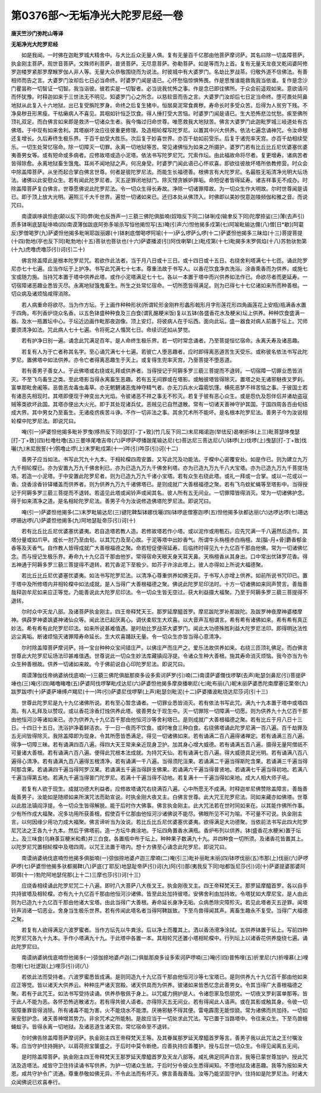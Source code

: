 第0376部～无垢净光大陀罗尼经一卷
====================================

**唐天竺沙门弥陀山等译**

**无垢净光大陀罗尼经**


　　如是我闻。一时佛在迦毗罗城大精舍中。与大比丘众无量人俱。复有无量百千亿那由他菩萨摩诃萨。其名曰除一切盖障菩萨。执金刚主菩萨。观世音菩萨。文殊师利菩萨。普贤菩萨。无尽意菩萨。弥勒菩萨。如是等而为上首。复有无量天龙夜叉乾闼婆阿修罗迦楼罗紧那罗摩睺罗伽人非人等。无量大众恭敬围绕而为说法。时彼城中有大婆罗门。名劫比罗战茶。归敬外道不信佛法。有善相师而告之言。大婆罗门汝却后七日必当命终。时婆罗门闻是语已。心怀愁恼惊惧怖畏。作是思惟谁能救我我当依谁。复作是念沙门瞿昙称一切智证一切智。我当诣彼。彼若实是一切智者。必当说我忧怖之事。作是念已即往佛所。于众会前遥观如来。意欲请问而怀犹豫。时释迦如来于三世法无不明见。知婆罗门心之所念。以慈软音而告之言。大婆罗门汝却后七日定当命终。堕可畏处阿鼻地狱从此复入十六地狱。出已复受旃陀罗身。命终之后复生猪中。恒居臭泥常食粪秽。寿命长时多受众苦。后得为人贫穷下贱。不净臭秽丑形黑瘦。干枯癞病人不喜见。其咽如针恒乏饮食。得人捶打受大苦恼。时婆罗门闻是语已。生大恐怖悲泣忧愁。疾至佛所顶礼双足。而白佛言如来即是救济一切诸众生者。我今悔过归命世尊。唯愿救我大地狱苦。佛言大婆罗门此迦毗罗城三岐道处有古佛塔。于中现有如来舍利。其塔崩坏汝应往彼重更修理。及造相轮橖写陀罗尼。以置其中兴大供养。依法七遍念诵神咒。令汝命根还复增长。久后寿终生极乐界。于百千劫受大胜乐。次后复于妙喜世界。亦百千劫如前受乐。后复于诸兜率天宫。亦百千劫相续受乐。一切生处常忆宿命。除一切障灭一切罪。永离一切地狱等苦。常见诸佛恒为如来之所摄护。婆罗门若有比丘比丘尼优婆塞优婆夷善男女等。或有短命或多病者。应修故塔或造小泥塔。依法书写陀罗尼咒。咒索作坛。由此福故命将尽者。复更增寿。诸病苦者皆得除愈。永离地狱畜生饿鬼。耳尚不闻地狱之声。何况身受。时婆罗门闻此语已心怀欢喜。即欲往彼故坏塔所依教修营。时众会中除盖障菩萨。从坐而起合掌白佛言世尊。何者是彼陀罗尼法。而能生长福德善。根佛言有大陀罗尼。名最胜无垢清净光明大坛场法。诸佛以此安慰众生。若有闻此陀罗尼者。灭五逆罪闭地狱门。除灭悭贪嫉妒罪垢。命短促者皆得延寿。诸吉祥事无不成办。时除盖障菩萨复白佛言。世尊愿佛说此陀罗尼法。令一切众生得长寿故。净除一切诸罪障故。为一切众生作大明故。尔时世尊闻是请已。即于顶上放大光明。遍照三千大千世界。遍觉一切诸如来已。还归本处从佛顶入。时佛即以美妙悦意迦陵频伽和雅之音。而说咒曰。

　　南谟飒哆飒怛底(颠以反下同)弊(毗也反唇声一)三藐三佛陀俱胝喃(奴暗反下同二)钵唎戍(输聿反下同)陀摩捺娑(三)薄(去声引)质多钵唎底瑟耻哆喃(四)南谟薄伽跋底阿弥多喻杀写恒他揭怛写(五)晻(引声六)怛他揭多戍第(七)阿喻毗输达儞(八)僧[日*歇](呵葛反)罗僧喝罗(九)萨婆怛他揭多毗唎耶跋丽娜(十)钵剌底僧喝啰阿喻(十一)萨么啰萨么啰(十二)萨婆怛他揭多三昧焰(十三)菩提菩提(十四)勃地(亭也反下同)毗勃地(十五)菩驮也菩驮也(十六)萨婆播波(引)阿伐喇拏(上)毗戍第(十七)毗揭多末罗佩焰(十八)苏勃驮勃第(十九)虎噜虎噜莎(引)诃(引二十)

　　佛言除盖障此是根本陀罗尼咒。若欲作此法者。当于月八日或十三日。或十四日或十五日。右绕舍利塔满七十七匝。诵此陀罗尼亦七十七遍。应当作坛于上护净。书写此咒满七十七本。尊重法故于书写人。以香花饮食净衣洗浴。涂香熏香而为供养。或施七宝或随力施。当持咒本置于塔中供养此塔。或作小泥塔满足七十七。各以一本置于塔中而兴供养如法作已。命欲尽者而更延寿。一切宿障诸恶趣业悉皆灭尽。永离地狱饿鬼畜生。所生之处常忆宿命。一切所愿皆得满足。则为已得七十七亿诸如来所而种善根。一切众病及诸烦恼咸得消除。

　　若人病重命将欲尽。当为作方坛。于上画作种种形状(所谓轮形金刚杵形蠡形戟形月字形莲花形四角画莲花上安瓶)瓶满香水置于四角。布列香炉烧众名香。以五色钵盛种种食及三白食(谓乳酪粳米饭)复以五钵(各盛香花水及粳米)坛上供养。种种饮食盛满一器。及水一瓶置坛中心。于坛近边画作毗那夜迦像。顶上安灯。将彼病人在于坛西。面向此坛。盛一器食对病人前置于坛上。咒师要须清净如法。咒此病人七十七遍。令将死之人惛冥七日。命续识还如从梦觉。

　　若有护净日别一遍。诵念此咒满足百年。是人命终生极乐界。若一切时常念诵者。乃至菩提恒忆宿命。永离夭寿及诸恶趣。

　　若复有人为于亡者称其名字。至心诵咒满七十七遍。若彼亡人堕恶趣者。应时即得离恶道苦生天受乐。或称彼名依法书写此陀罗尼。置佛塔中如法供养。亦令亡者得离恶趣生于天上。或复得生兜率天宫。乃至菩提不堕恶道。

　　若有善男子善女人。于此佛塔或右绕或礼拜或供养者。当得授记于阿耨多罗三藐三菩提而不退转。一切宿障一切罪业悉皆消灭。不至飞鸟畜生之类。至此塔影当得永离畜生恶趣。若有五无间罪或在塔影。或触彼塔皆得除灭。置塔之处无诸邪魅夜叉罗刹。富单那毗舍阇等。恶兽恶龙毒虫毒草。亦无魍魉诸恶鬼神夺精气者。亦无刀兵水火霜雹饥馑。横死恶梦不祥苦恼之事。于彼国土若有诸恶先相现时。其塔即便现于神变出大光焰。令彼诸恶不祥之事无不殄灭。若复于彼有恶心众生。或是怨仇及怨伴侣并诸劫盗寇贼等类欲坏此国。其塔亦便出大火光。即于其处现诸兵仗。恶贼见已自然退散。常有一切诸天善神守护其国。于国四周各百由旬结成大界。其中男女乃至畜生。无诸疫疠疾苦斗诤。不作一切非法之事。其余咒术所不能坏。是名根本陀罗尼法。善男子今为汝说相轮橖中陀罗尼法。即说咒曰。

　　唵(引一)萨婆怛他揭多毗补罗曳(栘热反下同)瑟[打-丁+致](竹几反下同二)末尼羯诺迦(举佉反)曷喇折哆(上三)毗菩瑟哆曳瑟[打-丁+致](四)杜噜杜噜(五)三曼哆尾噜吉帝(六)萨啰萨啰播跛尾输达尼(七)菩达尼三菩达尼(八)钵啰(上)伐啰(上)曳瑟[打-丁+致]伐囇(九)末尼脱誓(十)鹘噜止啰(上)末罗毗戍第(十一)吽(引)吽莎(引)诃(十二)

　　善男子应当如法。书写此咒九十九本。于相轮橖四周安置。又写此咒及功能法。于橖中心密覆安处。如是作已。则为建立九万九千相轮橖已。亦为安置九万九千佛舍利已。亦为已造九万九千佛舍利塔。亦为已造九万九千八大宝塔。亦为已造九万九千菩提场塔。若造一小泥塔。于中安置此陀罗尼者。则为已造九万九千诸小宝塔。若有众生右绕此塔。或礼一拜或一合掌。或以一花或以一香。烧香涂香铃铎幡盖而供养者。则为供养九万九千诸佛塔已。是则成就广大善根福德之聚。若有飞鸟蚊虻蝇等至塔影中。当得授记于阿耨多罗三藐三菩提而不退转。若遥见此塔或闻铃声或闻其名。彼人所有五无间业。一切罪障皆得消灭。常为一切诸佛护念。得于如来清净之道。是名相轮陀罗尼法。善男子今为汝说修造佛塔陀罗尼法。即说咒曰。

　　唵(引一)萨婆怛他揭多(二)末罗毗输达尼(三)键陀鞞梨钵娜伐囇(四)钵啰底僧塞迦啰(五)怛他揭多驮都达丽(六)达啰达啰(七)珊达啰珊达啰(八)萨婆怛他揭多(九)阿地瑟耻帝莎(引)诃(十)

　　若有比丘比丘尼优婆塞优婆夷。若自造塔若教人造。若修故塔若作小塔。或以泥作或用甎石。应先咒满一千八遍然后造作。其塔分量或如爪甲。或长一肘乃至由旬。以其咒力及至心故。于泥等塔中出妙香气。所谓牛头栴檀赤白栴檀。龙[腦-月+骨]麝香郁金香等及天香气。自作教人皆得成就广大善根福德之聚。命若短促便得延寿。后临终时得见九十九亿百千那由他佛。常为一切诸佛忆念。而与授记生极乐界。寿命九十九亿百千那由他岁。常得宿命天眼天身天耳天鼻。天栴檀香从其身出。口中常出优钵罗花香。得五神通于阿耨多罗三藐三菩提得不退转。若咒香泥下至极少。如芥子许涂此塔上。彼人亦得如上所说大福德聚。

　　若比丘比丘尼优婆塞优婆夷。如法书写陀罗尼法。以清净心尊重供养如佛无异。于书写人亦增上供养。如前所说书咒印已。置于塔中及所修塔内并相轮橖中如法成就。是人当得广大善根福德之聚。佛说此陀罗尼印法时。十方一切诸佛如来同声赞言。善哉善哉释迦牟尼如来应正等觉。乃能善说此大陀罗尼印法。令一切众生皆无空过。获大利益摄大福聚。乃至于阿耨多罗三藐三菩提得不退转。

　　尔时众中天龙八部。及诸菩萨执金刚主。四王帝释梵天王。那罗延摩醯首罗。摩尼跋陀罗补那跋陀。及跋罗神夜摩神婆楼摩神。俱薜罗神婆飒婆神诸仙众等。闻此法已起厌离心。调伏柔软生大欢喜。以大音声互相谓言。希有希有诸佛如来。希有希有真正妙法。希有希有此陀罗尼印法。如来所说甚难值遇。是时劫比罗战茶大婆罗门。闻此大功德殊胜利益大陀罗尼法印。即得明达法性远尘离垢。断诸烦恼灭诸罪障寿命延长。生大欢喜踊跃无量。令一切众生亦皆当得心意清净。

　　尔时除盖障菩萨摩诃萨。持一宝台种种众宝间错庄严。以佛庄严而庄严之。爱乐法故供养如来。右绕三匝顶礼佛足。而白佛言世尊此大陀罗尼坛场法印甚难值遇。世尊说此一切众生妙法库藏镇阎浮提。令诸众生种大善根。施其寿命消灭烦恼。我今亦当为令众生种善根故。供养一切诸如来故。今于佛前说自心印陀罗尼法。即说咒曰。

　　南谟薄伽伐帝纳婆纳伐底喃(一)三藐三佛陀俱胝那庾多设多索诃萨罗(引)喃(二)南谟萨婆儞伐啰拏(去声)毗瑟剑鼻尼(引)菩提萨埵也(三)唵(引四)睹噜睹噜(五)萨婆阿伐啰拏毗戍达尼(六)萨婆怛他揭多摩庾播喇尼(七)毗布丽(八)眤末丽萨婆悉陀南摩塞讫栗帝(九)跋罗跋啰(十)萨婆萨埵缚卢羯尼(十一)吽(引)萨婆尼伐啰拏(上声)毗瑟剑毗泥(十二)萨婆播波毗烧达尼莎诃(引十三)

　　世尊此陀罗尼是九十九亿诸佛所说。若有至心暂念诵者。一切罪业悉皆消灭。若有依法书写此咒。满九十九本置于塔中或塔四周。有人礼拜及以赞叹。或以香花涂香灯烛供养此塔。彼善男女于现生中。灭一切罪除一切障满一切愿。则为供养九十九亿百千那由他恒河沙等诸如来已。亦为供养九十九亿百千那由他恒河沙等舍利塔已。是则成就广大善根福德之聚。若有比丘于月八日十三日。十四日十五日。洗浴护净着鲜洁衣。于一日一夜而不饮食。或时唯食三种白食。右绕佛塔诵此陀罗尼满一百八遍。百千劫罪及五无间皆得除灭。我除盖障即为现身。令其所愿皆悉满足。得见一切诸佛如来。若有诵满二百八遍得诸禅定。若有诵满三百八遍。得净一切障三昧。若有诵满四百八遍。得四大天王常来亲近现身卫护。加其身心增大威德。若有诵满五百八遍。摄得无量阿僧祇不可量诸大善根。若有诵满六百八遍。便得此咒根本法成就。为持咒天仙。若有诵满七百八遍。得大威德具足光明。若有诵满八百八遍得心清净。若有诵满九百八遍得五根清净。若有诵满一千八遍。当得须陀洹果。若诵满二千遍当得斯陀含果。若诵满三千遍当得阿那含果。若诵满四千遍当得阿罗汉果。若诵满五千遍当得辟支佛果。若诵满六千遍当得普贤地。若诵满七千遍当得初地。若满八千遍当得第五地。若满九千遍当得普门陀罗尼。若满十千遍当得不动地。若复满十一千遍当得如来地。成大人相大师子吼。

　　若复有人欲于现生。成就功德大利益者。应修故塔诵咒右绕满百八遍。心中所愿无不成满。时释迦牟尼佛赞除盖障言。善哉善哉善男子。汝能如是随顺如来所演咒法而助宣说。时执金刚大夜叉主。白佛言世尊。此大咒王陀罗尼法。同如来藏亦如佛塔。世尊以此胜法镇阎浮提。令一切众生皆得解脱。能于后时作大佛事。佛言执金刚主。此大咒法若在世时同如来在。以其能作佛所作事。少有所作成大福聚。况多功用所获善根。假使百千亿那由他恒河沙诸佛说不能尽。佛眼所见不可为喻。不可量不可说。执金刚主言。以何因缘少用功力成大福聚。佛言谛听当为汝说。若比丘比丘尼优婆塞优婆夷。欲得满足大功德聚。当依前法书写此四大陀罗尼咒法之王各九十九本。然后于佛塔前。造一方坛牛粪涂地。于坛四角置香水满瓶。香炉布列以供养。钵(盛香花水粳米)置于坛上。及三味食(乌麻菉豆粳米和煮)并三白食。各置瓶中布于坛上。种种果子数满九十九。并四种食一切所须。及诸香花皆置其上。以陀罗尼咒置相轮橖中及塔四周。以咒王法置于塔内。想十方佛至心诵念此陀罗尼。即说咒曰。

　　南谟纳婆纳伐底喃怛他揭多俱胝喃(一)弶伽捺地婆卢迦三摩喃(二)唵(引三)毗补丽毗末丽(四)钵啰伐丽(五)市那(上)伐丽(六)萨啰萨啰(七)萨婆怛他揭多驮都揭鞞(八)萨底(丁耶反)地瑟耻帝萨(引)诃(九)阿(引)那(夷我反下同)咄都饭尼莎(引)诃(十)萨婆提婆那婆阿耶弭(十一)勃陀阿地瑟侘那(上十二)三摩也莎(引)诃(十三)

　　应烧香相续诵此陀罗尼咒二十八遍。即时八大菩萨八大夜叉王。执金刚夜叉主。四王帝释梵天王。那罗延摩醯首罗。各以自手共持彼塔及相轮橖。亦有九十九亿百千那由他恒河沙诸佛。皆至此处加持彼塔。安佛舍利由加持故。令塔犹如大摩尼宝。是人由此则为已造九十九亿百千那由他诸大宝塔。由此当得广大善根。寿命延长身净无垢。众病悉除灾障殄灭。若见此塔者灭五逆罪。闻塔铃声消诸一切恶业。舍身当生极乐世界。若有传闻此塔名者当得阿鞞跋致。下至鸟兽得闻其声。离畜生趣永不复受。当得广大福德之聚。

　　若复有人欲得满足六波罗蜜者。当作方坛先以牛粪涂。后以净土而覆其上。洒以香汤滑净涂拭。五供养钵置于坛上。写前四种陀罗尼咒各九十九本。手作小塔满九十九。于此塔中各置一本。其相轮咒还置小塔相轮橖中。行列坛上以诸香花供养旋绕七遍。诵此陀罗尼曰。

　　南谟纳婆纳伐底喃怛他揭多(一)弶伽捺地婆卢迦(二)俱胝那庾多设多索诃萨啰喃(三)唵(引四)普怖哩(五)折里尼(六)折哩慕(上)哩忽哩(七)社逻跋(上)哩莎(引)诃(八)

　　若依此法而受持者。六波罗蜜悉皆成满。是则同造九十九亿百千那由他恒河沙等七宝塔已。是则供养九十九亿百千那由他如来应正等觉。皆以诸天大供养云。种种庄严诸天宫殿。诸天供具而为供养。彼诸如来皆悉忆念此善男女。令其当得广大善根福德之聚。若有于此咒王。如法书写受持读诵。供养恭敬佩于身上。以咒威力拥护是人。令诸怨家及怨朋党。一切夜叉罗刹富单那等。皆于此人不能为恶。各怀恐怖逃散诸方。若有得共彼人语者。亦得除灭五无间业。若有得闻此人语声。或在其影或触其身。令彼一切宿障重罪皆得消除。所有诸毒不能为害。火不能烧水不能漂。厌祷邪魅不得其便。雷电霹雳无能惊娆。常为诸佛而共加持。一切如来安慰护念。诸天善神增其势力。非余咒术之所能制。是故应当于一切处求此咒法。写已置于当路塔中。令往来众生。下至鸟兽蛾蝇蚁子。皆得永离一切地狱。及诸恶道生诸天宫。常忆宿命至不退转。

　　尔时佛告除盖障菩萨摩诃萨。执金刚主四王帝释梵天王等。及其眷属那罗延天摩醯首罗等言。善男子我以此咒法之王付嘱汝等。应当守护住持拥护。以肩荷担宝箧盛之。于后时中莫令断绝。应善执持应善覆护。授与后世一切众生。令得见闻离五无间。

　　是时除盖障菩萨。执金刚主四王帝释梵天王那罗延天摩醯首罗及天龙八部等。咸礼佛足同声白言。我等已蒙世尊加护。授此咒法及造塔法。咸皆守卫住持读诵书写供养。为护一切诸众生故。于后时分令彼众生悉得闻知。不堕地狱及诸恶趣。我等为报如来大恩。咸共守护令广流通。尊重恭敬如佛无异。不令此法而有坏灭。佛言善哉善哉。汝等乃能坚固守护。住持如是陀罗尼法。时诸大众闻佛说已欢喜奉行。
